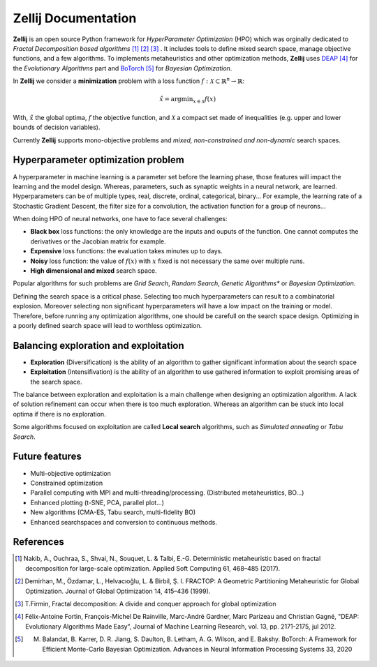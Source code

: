 ====================
Zellij Documentation
====================

**Zellij** is an open source Python framework for *HyperParameter Optimization* (HPO) which was orginally dedicated to *Fractal Decomposition based algorithms* [1]_ [2]_ [3]_ .
It includes tools to define mixed search space, manage objective functions, and a few algorithms.
To implements metaheuristics and other optimization methods, **Zellij** uses `DEAP <https://deap.readthedocs.io/>`_ [4]_ for the *Evolutionary Algorithms* part
and `BoTorch <https://botorch.org/>`_ [5]_ for *Bayesian Optimization*.

In **Zellij** we consider a  **minimization** problem with a loss function :math:`f: \mathcal{X} \subset \mathbb{R}^n \rightarrow \mathbb{R}`:

.. math::

      \hat{x} = \mathrm{argmin}_{x \in \mathcal{X}}f(x)

With, :math:`\hat{x}` the global optima, :math:`f` the objective function, and :math:`\mathcal{X}` a compact set made of inequalities (e.g. upper and lower bounds of decision variables).

Currently **Zellij** supports mono-objective problems and *mixed, non-constrained and non-dynamic* search spaces.

Hyperparameter optimization problem
=======================================

A hyperparameter in machine learning is a parameter set before the learning phase, those features will impact the learning and the model design. Whereas, parameters, such as synaptic weights in a neural network, are learned.
Hyperparameters can be of multiple types, real, discrete, ordinal, categorical, binary... For example, the learning rate of a Stochastic Gradient Descent, the filter size for a convolution,
the activation function for a group of neurons...

When doing HPO of neural networks, one have to face several challenges:

* **Black box** loss functions: the only knowledge are the inputs and ouputs of the function. One cannot computes the derivatives or the Jacobian matrix for example.
* **Expensive** loss functions: the evaluation takes minutes up to days.
* **Noisy** loss function: the value of :math:`f(x)` with :math:`x` fixed is not necessary the same over multiple runs.
* **High dimensional and mixed** search space.

Popular algorithms for such problems are *Grid Search*, *Random Search*, *Genetic Algorithms** or *Bayesian Optimization*.

Defining the search space is a critical phase. Selecting too much hyperparameters can result to a combinatorial explosion.
Moreover selecting non significant hyperparameters will have a low impact on the training or model.
Therefore, before running any optimization algorithms, one should be carefull on the search space design. Optimizing in a poorly defined search space will lead to worthless optimization.


Balancing exploration and exploitation
========================================

* **Exploration** (Diversification) is the ability of an algorithm to gather significant information about the search space
* **Exploitation** (Intensifivation) is the ability of an algorithm to use gathered information to exploit promising areas of the search space.

The balance between exploration and exploitation is a main challenge when designing an optimization algorithm. A lack of solution refinement can occur when there is too much exploration.
Whereas an algorithm can be stuck into local optima if there is no exploration.

Some algorithms focused on exploitation are called **Local search** algorithms, such as *Simulated annealing* or *Tabu Search*.


Future features
========================================
* Multi-objective optimization
* Constrained optimization
* Parallel computing with MPI and multi-threading/processing. (Distributed metaheuristics, BO...)
* Enhanced plotting (t-SNE, PCA, parallel plot...)
* New algorithms (CMA-ES, Tabu search, multi-fidelity BO)
* Enhanced searchspaces and conversion to continuous methods.


References
==================
.. [1] Nakib, A., Ouchraa, S., Shvai, N., Souquet, L. & Talbi, E.-G. Deterministic metaheuristic based on fractal decomposition for large-scale optimization. Applied Soft Computing 61, 468–485 (2017).
.. [2] Demirhan, M., Özdamar, L., Helvacıoğlu, L. & Birbil, Ş. I. FRACTOP: A Geometric Partitioning Metaheuristic for Global Optimization. Journal of Global Optimization 14, 415–436 (1999).
.. [3] T.Firmin, Fractal decomposition: A divide and conquer approach for global optimization
.. [4] Félix-Antoine Fortin, François-Michel De Rainville, Marc-André Gardner, Marc Parizeau and Christian Gagné, "DEAP: Evolutionary Algorithms Made Easy", Journal of Machine Learning Research, vol. 13, pp. 2171-2175, jul 2012.
.. [5] M. Balandat, B. Karrer, D. R. Jiang, S. Daulton, B. Letham, A. G. Wilson, and E. Bakshy. BoTorch: A Framework for Efficient Monte-Carlo Bayesian Optimization. Advances in Neural Information Processing Systems 33, 2020
